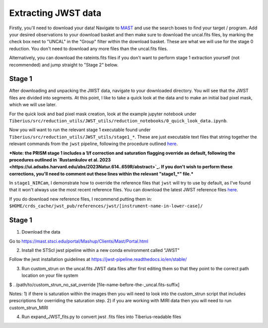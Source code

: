 .. _jwst:

Extracting JWST data
====================

Firstly, you'll need to download your data! Navigate to `MAST <https://mast.stsci.edu/portal/Mashup/Clients/Mast/Portal.html>`_ and use the search boxes to find your target / program. Add your desired observations to your download basket and then make sure to download the uncal.fits files, by marking the check box next to "UNCAL" in the "Group" filter within the download basket. These are what we will use for the stage 0 reduction. You don't need to download any more files than the uncal.fits files.

Alternatively, you can download the rateints.fits files if you don't want to perform stage 1 extraction yourself (not recommended) and jump straight to "Stage 2" below.

Stage 1
-------

After downloading and unpacking the JWST data, navigate to your downloaded directory. You will see that the JWST files are divided into segments. At this point, I like to take a quick look at the data and to make an initial bad pixel mask, which we will use later.

For the quick look and bad pixel mask creation, look at the example jupyter notebook under ``Tiberius/src/reduction_utils/JWST_utils/reduction_notebooks/0_quick_look_data.ipynb``.

Now you will want to run the relevant stage 1 executable found under ``Tiberius/src/reduction_utils/JWST_utils/stage1_*``. These are just executable text files that string together the relevant commands from the ``jwst`` pipeline, following the procedure outlined `here <https://jwst-pipeline.readthedocs.io/en/latest/jwst/pipeline/calwebb_detector1.html#calwebb-detector1>`_.

***Note: the PRISM stage 1 includes a 1/f correction and saturation flagging override as default, following the procedures outlined in `Rustamkulov et al. 2023 <https://ui.adsabs.harvard.edu/abs/2023Natur.614..659R/abstract>`_. If you don't wish to perform these corrections, you'll need to comment out these lines within the relevant "stage1_*" file.***

In ``stage1_NIRCam``, I demonstrate how to override the reference files that ``jwst`` will try to use by default, as I've found that it won't always use the most recent reference files. You can download the latest JWST reference files `here <https://jwst-crds.stsci.edu/>`_.

If you do download new reference files, I recommend putting them in:
``$HOME/crds_cache/jwst_pub/references/jwst/[instrument-name-in-lower-case]/``







Stage 1
-------

1. Download the data

Go to https://mast.stsci.edu/portal/Mashup/Clients/Mast/Portal.html

2. Install the STScI jwst pipeline within a new conda environment called "JWST"

Follow the jwst installation guidelines at https://jwst-pipeline.readthedocs.io/en/stable/

3. Run custom_strun on the uncal.fits JWST data files after first editing them so that they point to the correct path location on your file system

$ . /path/to/custom_strun_no_sat_override [file-name-before-the-_uncal.fits-suffix]

Notes:
1) if there is saturation within the images then you will need to look into the custom_strun script that includes prescriptions for overriding the saturation step.
2) if you are working with MIRI data then you will need to run custom_strun_MIRI


4. Run expand_JWST_fits.py to convert jwst .fits files into Tiberius-readable files
